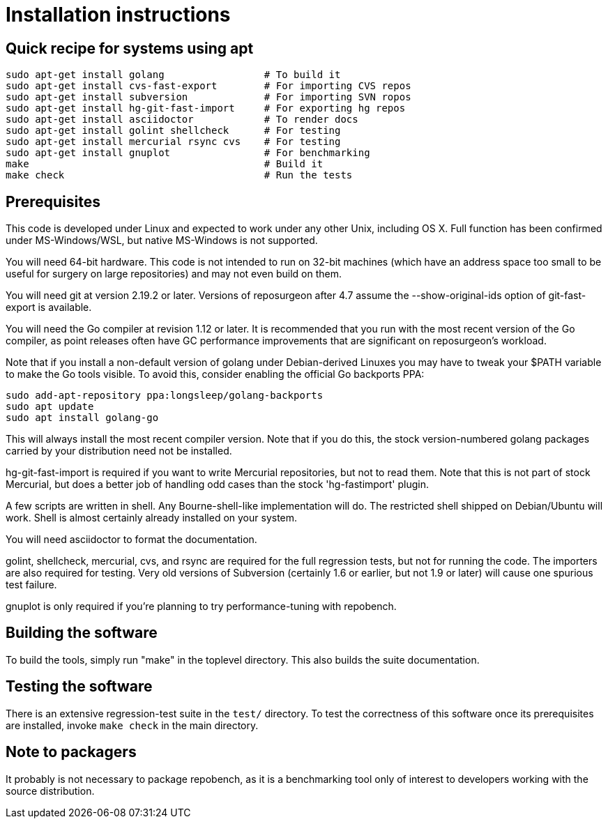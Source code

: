= Installation instructions =

== Quick recipe for systems using apt ==

---------------------------------------------------------------------
sudo apt-get install golang                 # To build it
sudo apt-get install cvs-fast-export        # For importing CVS repos
sudo apt-get install subversion             # For importing SVN ropos
sudo apt-get install hg-git-fast-import     # For exporting hg repos
sudo apt-get install asciidoctor            # To render docs
sudo apt-get install golint shellcheck      # For testing
sudo apt-get install mercurial rsync cvs    # For testing
sudo apt-get install gnuplot                # For benchmarking
make                                        # Build it
make check                                  # Run the tests
---------------------------------------------------------------------

== Prerequisites ==

This code is developed under Linux and expected to work under any
other Unix, including OS X. Full function has been confirmed under
MS-Windows/WSL, but native MS-Windows is not supported.

You will need 64-bit hardware. This code is not intended to run on
32-bit machines (which have an address space too small to be useful
for surgery on large repositories) and may not even build on them.

You will need git at version 2.19.2 or later.  Versions of reposurgeon
after 4.7 assume the --show-original-ids option of git-fast-export is
available.

You will need the Go compiler at revision 1.12 or later.  It is
recommended that you run with the most recent version of the Go
compiler, as point releases often have GC performance improvements
that are significant on reposurgeon's workload.

Note that if you install a non-default version of golang under
Debian-derived Linuxes you may have to tweak your $PATH variable to
make the Go tools visible.  To avoid this, consider enabling the
official Go backports PPA:

---------------------------------------------------------
sudo add-apt-repository ppa:longsleep/golang-backports
sudo apt update
sudo apt install golang-go
---------------------------------------------------------

This will always install the most recent compiler version. Note
that if you do this, the stock version-numbered golang packages
carried by your distribution need not be installed.

hg-git-fast-import is required if you want to write Mercurial
repositories, but not to read them. Note that this is not part of
stock Mercurial, but does a better job of handling odd cases than
the stock 'hg-fastimport' plugin.

A few scripts are written in shell. Any Bourne-shell-like
implementation will do. The restricted shell shipped on Debian/Ubuntu
will work. Shell is almost certainly already installed on your system.

You will need asciidoctor to format the documentation.

golint, shellcheck, mercurial, cvs, and rsync are required for the
full regression tests, but not for running the code.  The importers
are also required for testing. Very old
versions of Subversion (certainly 1.6 or earlier, but not 1.9 or
later) will cause one spurious test failure.

gnuplot is only required if you're planning to try performance-tuning
with repobench.

== Building the software ==

To build the tools, simply run "make" in the toplevel directory.  This
also builds the suite documentation.

== Testing the software ==

There is an extensive regression-test suite in the `test/` directory.
To test the correctness of this software once its prerequisites are
installed, invoke `make check` in the main directory.

== Note to packagers ==

It probably is not necessary to package repobench, as it is
a benchmarking tool only of interest to developers working
with the source distribution.

// end
